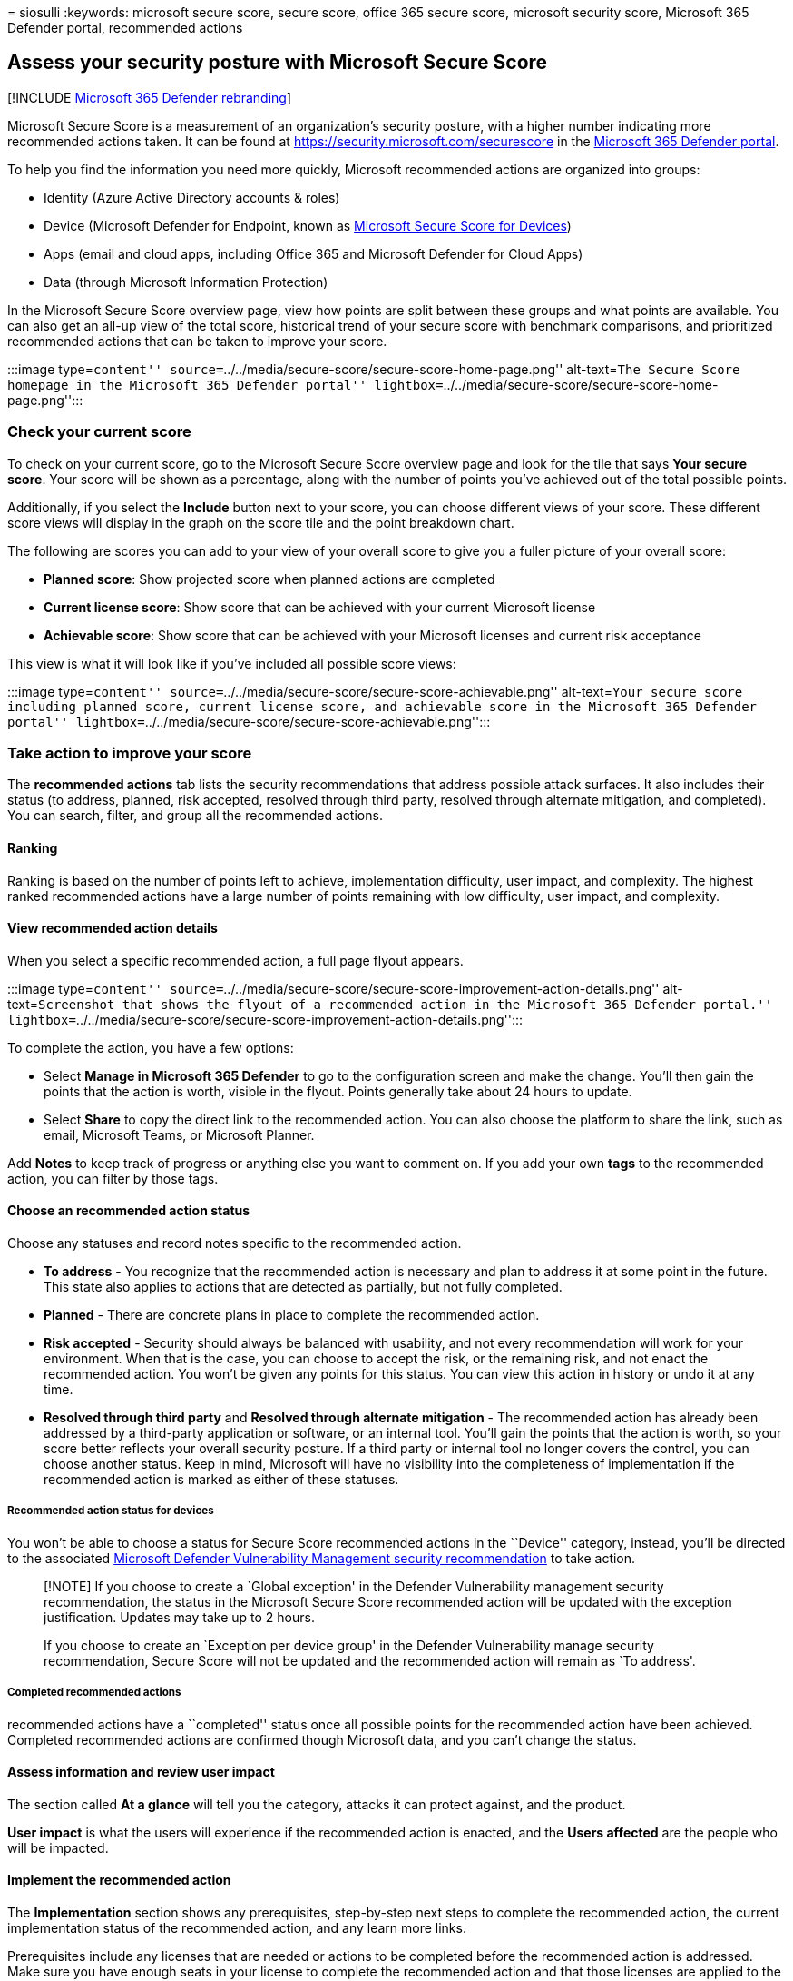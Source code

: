 = 
siosulli
:keywords: microsoft secure score, secure score, office 365 secure
score, microsoft security score, Microsoft 365 Defender portal,
recommended actions

== Assess your security posture with Microsoft Secure Score

{empty}[!INCLUDE link:../includes/microsoft-defender.md[Microsoft 365
Defender rebranding]]

Microsoft Secure Score is a measurement of an organization’s security
posture, with a higher number indicating more recommended actions taken.
It can be found at https://security.microsoft.com/securescore in the
link:microsoft-365-defender.md[Microsoft 365 Defender portal].

To help you find the information you need more quickly, Microsoft
recommended actions are organized into groups:

* Identity (Azure Active Directory accounts & roles)
* Device (Microsoft Defender for Endpoint, known as
link:/windows/security/threat-protection/microsoft-defender-atp/tvm-microsoft-secure-score-devices[Microsoft
Secure Score for Devices])
* Apps (email and cloud apps, including Office 365 and Microsoft
Defender for Cloud Apps)
* Data (through Microsoft Information Protection)

In the Microsoft Secure Score overview page, view how points are split
between these groups and what points are available. You can also get an
all-up view of the total score, historical trend of your secure score
with benchmark comparisons, and prioritized recommended actions that can
be taken to improve your score.

:::image type=``content''
source=``../../media/secure-score/secure-score-home-page.png''
alt-text=``The Secure Score homepage in the Microsoft 365 Defender
portal''
lightbox=``../../media/secure-score/secure-score-home-page.png'':::

=== Check your current score

To check on your current score, go to the Microsoft Secure Score
overview page and look for the tile that says *Your secure score*. Your
score will be shown as a percentage, along with the number of points
you’ve achieved out of the total possible points.

Additionally, if you select the *Include* button next to your score, you
can choose different views of your score. These different score views
will display in the graph on the score tile and the point breakdown
chart.

The following are scores you can add to your view of your overall score
to give you a fuller picture of your overall score:

* *Planned score*: Show projected score when planned actions are
completed
* *Current license score*: Show score that can be achieved with your
current Microsoft license
* *Achievable score*: Show score that can be achieved with your
Microsoft licenses and current risk acceptance

This view is what it will look like if you’ve included all possible
score views:

:::image type=``content''
source=``../../media/secure-score/secure-score-achievable.png''
alt-text=``Your secure score including planned score, current license
score, and achievable score in the Microsoft 365 Defender portal''
lightbox=``../../media/secure-score/secure-score-achievable.png'':::

=== Take action to improve your score

The *recommended actions* tab lists the security recommendations that
address possible attack surfaces. It also includes their status (to
address, planned, risk accepted, resolved through third party, resolved
through alternate mitigation, and completed). You can search, filter,
and group all the recommended actions.

==== Ranking

Ranking is based on the number of points left to achieve, implementation
difficulty, user impact, and complexity. The highest ranked recommended
actions have a large number of points remaining with low difficulty,
user impact, and complexity.

==== View recommended action details

When you select a specific recommended action, a full page flyout
appears.

:::image type=``content''
source=``../../media/secure-score/secure-score-improvement-action-details.png''
alt-text=``Screenshot that shows the flyout of a recommended action in
the Microsoft 365 Defender portal.''
lightbox=``../../media/secure-score/secure-score-improvement-action-details.png'':::

To complete the action, you have a few options:

* Select *Manage in Microsoft 365 Defender* to go to the configuration
screen and make the change. You’ll then gain the points that the action
is worth, visible in the flyout. Points generally take about 24 hours to
update.
* Select *Share* to copy the direct link to the recommended action. You
can also choose the platform to share the link, such as email, Microsoft
Teams, or Microsoft Planner.

Add *Notes* to keep track of progress or anything else you want to
comment on. If you add your own *tags* to the recommended action, you
can filter by those tags.

==== Choose an recommended action status

Choose any statuses and record notes specific to the recommended action.

* *To address* - You recognize that the recommended action is necessary
and plan to address it at some point in the future. This state also
applies to actions that are detected as partially, but not fully
completed.
* *Planned* - There are concrete plans in place to complete the
recommended action.
* *Risk accepted* - Security should always be balanced with usability,
and not every recommendation will work for your environment. When that
is the case, you can choose to accept the risk, or the remaining risk,
and not enact the recommended action. You won’t be given any points for
this status. You can view this action in history or undo it at any time.
* *Resolved through third party* and *Resolved through alternate
mitigation* - The recommended action has already been addressed by a
third-party application or software, or an internal tool. You’ll gain
the points that the action is worth, so your score better reflects your
overall security posture. If a third party or internal tool no longer
covers the control, you can choose another status. Keep in mind,
Microsoft will have no visibility into the completeness of
implementation if the recommended action is marked as either of these
statuses.

===== Recommended action status for devices

You won’t be able to choose a status for Secure Score recommended
actions in the ``Device'' category, instead, you’ll be directed to the
associated
link:/windows/security/threat-protection/microsoft-defender-atp/tvm-security-recommendation[Microsoft
Defender Vulnerability Management security recommendation] to take
action.

____
[!NOTE] If you choose to create a `Global exception' in the Defender
Vulnerability management security recommendation, the status in the
Microsoft Secure Score recommended action will be updated with the
exception justification. Updates may take up to 2 hours.

If you choose to create an `Exception per device group' in the Defender
Vulnerability manage security recommendation, Secure Score will not be
updated and the recommended action will remain as `To address'.
____

===== Completed recommended actions

recommended actions have a ``completed'' status once all possible points
for the recommended action have been achieved. Completed recommended
actions are confirmed though Microsoft data, and you can’t change the
status.

==== Assess information and review user impact

The section called *At a glance* will tell you the category, attacks it
can protect against, and the product.

*User impact* is what the users will experience if the recommended
action is enacted, and the *Users affected* are the people who will be
impacted.

==== Implement the recommended action

The *Implementation* section shows any prerequisites, step-by-step next
steps to complete the recommended action, the current implementation
status of the recommended action, and any learn more links.

Prerequisites include any licenses that are needed or actions to be
completed before the recommended action is addressed. Make sure you have
enough seats in your license to complete the recommended action and that
those licenses are applied to the necessary users.

=== We want to hear from you

If you have any issues, let us know by posting in the
https://techcommunity.microsoft.com/t5/Security-Privacy-Compliance/bd-p/security_privacy[Security&#44;
Privacy & Compliance] community. We’re monitoring the community and will
provide help.

=== Related resources

* link:microsoft-secure-score.md[Microsoft Secure Score overview]
* link:microsoft-secure-score-history-metrics-trends.md[Track your
Microsoft Secure Score history and meet goals]
* link:microsoft-secure-score-whats-coming.md[What’s coming]
* link:microsoft-secure-score-whats-new.md[What’s new]
